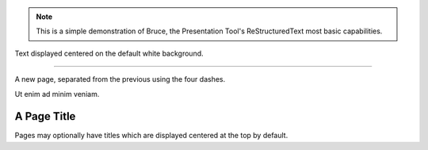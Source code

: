 .. note::
   This is a simple demonstration of Bruce, the Presentation Tool's
   ReStructuredText most basic capabilities.

.. style::
   :layout.valign: center
   :align: center
   :font_size: 36

Text displayed centered on the default white background.

----

A new page, separated from the previous using the four
dashes.

Ut enim ad minim veniam.

A Page Title
------------

Pages may optionally have titles which are displayed
centered at the top by default.
